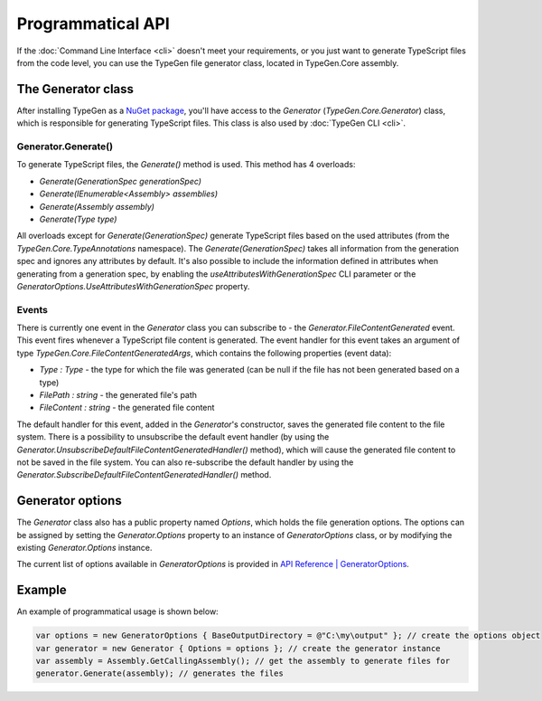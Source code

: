 ==================
Programmatical API
==================

If the :doc:`Command Line Interface <cli>` doesn't meet your requirements, or you just want to generate TypeScript files from the code level, you can use the TypeGen file generator class, located in TypeGen.Core assembly.

The Generator class
===================

After installing TypeGen as a `NuGet package <https://www.nuget.org/packages/TypeGen>`_, you'll have access to the *Generator* (*TypeGen.Core.Generator*) class, which is responsible for generating TypeScript files. This class is also used by :doc:`TypeGen CLI <cli>`.

Generator.Generate()
--------------------

To generate TypeScript files, the *Generate()* method is used. This method has 4 overloads:

* *Generate(GenerationSpec generationSpec)*
* *Generate(IEnumerable<Assembly> assemblies)*
* *Generate(Assembly assembly)*
* *Generate(Type type)*

All overloads except for *Generate(GenerationSpec)* generate TypeScript files based on the used attributes (from the *TypeGen.Core.TypeAnnotations* namespace). The *Generate(GenerationSpec)* takes all information from the generation spec and ignores any attributes by default. It's also possible to include the information defined in attributes when generating from a generation spec, by enabling the *useAttributesWithGenerationSpec* CLI parameter or the *GeneratorOptions.UseAttributesWithGenerationSpec* property.

Events
------

There is currently one event in the *Generator* class you can subscribe to - the *Generator.FileContentGenerated* event. This event fires whenever a TypeScript file content is generated. The event handler for this event takes an argument of type *TypeGen.Core.FileContentGeneratedArgs*, which contains the following properties (event data):

* *Type : Type* - the type for which the file was generated (can be null if the file has not been generated based on a type)
* *FilePath : string* - the generated file's path
* *FileContent : string* - the generated file content

The default handler for this event, added in the *Generator*'s constructor, saves the generated file content to the file system. There is a possibility to unsubscribe the default event handler (by using the *Generator.UnsubscribeDefaultFileContentGeneratedHandler()* method), which will cause the generated file content to not be saved in the file system. You can also re-subscribe the default handler by using the *Generator.SubscribeDefaultFileContentGeneratedHandler()* method.

Generator options
=================

The *Generator* class also has a public property named *Options*, which holds the file generation options. The options can be assigned by setting the *Generator.Options* property to an instance of *GeneratorOptions* class, or by modifying the existing *Generator.Options* instance.

The current list of options available in *GeneratorOptions* is provided in `API Reference | GeneratorOptions <http://jburzynski.net/TypeGen/api-reference/api/TypeGen.Core.GeneratorOptions.html>`_.

Example
=======

An example of programmatical usage is shown below:

.. code-block:: csharp

	var options = new GeneratorOptions { BaseOutputDirectory = @"C:\my\output" }; // create the options object
	var generator = new Generator { Options = options }; // create the generator instance
	var assembly = Assembly.GetCallingAssembly(); // get the assembly to generate files for
	generator.Generate(assembly); // generates the files